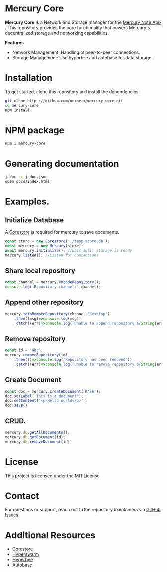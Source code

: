 * Mercury Core

*Mercury Core* is a Network and Storage manager for the [[https://github.com/nexhero/mercury][Mercury Note App]] . This repository provides the core functionality that powers Mercury's decentralized storage and networking capabilities.

*Features*
- Network Management: Handling of peer-to-peer connections.
- Storage Management: Use hyperbee and autobase for data storage.


* Installation
To get started, clone this repository and install the dependencies:

#+begin_src bash
git clone https://github.com/nexhero/mercury-core.git
cd mercury-core
npm install
#+end_src

* NPM package
#+begin_src bash
npm i mercury-core
#+end_src


* Generating documentation
#+begin_src bash
jsdoc -c jsdoc.json
open docs/index.html
#+end_src

* Examples.

** Initialize Database
A [[https://github.com/holepunchto/corestore][Corestore]] is required for mercury to save documents.
#+begin_src javascript
const store = new Corestore('./temp_store.db');
const mercury = new Mercury(store);
await mercury.initialize(); //wait until storage is ready
mercury.listen(); //Listen for connections
#+end_src

** Share local repository
#+begin_src javascript
const channel = mercury.encodeRepository();
console.log('Repository channel:',channel);
#+end_src

** Append other repository
#+begin_src javascript
mercury.joinRemoteRepository(channel,'desktop')
    .then((msg)=>console.log(msg))
    .catch((err)=>console.log(`Unable to append repository ${String(err)}`))
#+end_src

** Remove repository
#+BEGIN_SRC javascript
const id = 'abc';
mercury.removeRepository(id)
    .then(()=>console.log('Repository has been removed'))
    .catch((err)=>console.log(`Unable to remove repository ${String(err)}`));
#+END_SRC

** Create Document
#+begin_src javascript
const doc = mercury.createDocument('BASE');
doc.setLabel('This is a document');
doc.setContent('<p>Hello world</p>');
doc.save()
#+end_src

** CRUD.

#+begin_src javascript
mercury.db.getAllDocuments();
mercury.db.getDocument(id);
mercury.db.removeDocument(id);
#+end_src

* License
This project is licensed under the MIT License

* Contact
For questions or support, reach out to the repository maintainers via [[https://github.com/nexhero/mercury-core/issues][GitHub Issues]].

* Additional Resources
- [[https://github.com/holepunchto/corestore][Corestore]]
- [[https://github.com/holepunchto/hyperswarm][Hyperswarm]]
- [[https://github.com/holepunchto/hyperbee][Hyperbee]]
- [[https://github.com/holepunchto/autobase][Autobase]]
